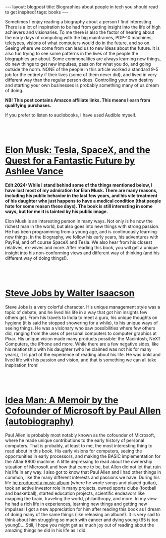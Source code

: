 #+OPTIONS: toc:nil num:nil
#+STARTUP: showall indent
#+STARTUP: hidestars
#+BEGIN_EXPORT html
---
layout: blogpost
title: Biographies about people in tech you should read to get inspired!
tags: books
---
#+END_EXPORT

Sometimes I enjoy reading a biography about a person I find interesting. There is a lot of inspiration to be had from getting insight into the life of high achievers and visionaries. To me there is also the factor of hearing about the early days of computing with the big mainframes, PDP-10 machines, teletypes, visions of what computers would do in the future, and so on. Seeing where we come from can lead us to new ideas about the future. It is also fun trying to see some patterns in the lives of the people the biographies are about. Some commonalities are always learning new things, do new things to get new impulses, passion for what you do, and going outside the norm. NONE of the people in this article worked a standard 9-5 job for the entirety if their lives (some of them never did), and lived in very different way than the regular person does. Controlling your own destiny and starting your own businesses is probably something many of us dream of doing.



*NB! This post contains Amazon affiliate links. This means I earn from qualifying purchases.*


If you prefer to listen to audiobooks, I have used Audible myself.


#+BEGIN_EXPORT html
<br />
<br />
#+END_EXPORT


* [[https://amzn.to/4eT5fvC][Elon Musk: Tesla, SpaceX, and the Quest for a Fantastic Future by Ashlee Vance]]
*Edit 2024: While I stand behind some of the things mentioned below, I have lost most of my admiration for Elon Musk. There are many reasons, including his public behavior in the last few years, and his vile treatment of his daughter who just happens to have a medical condition (that people hate for some reason these days). The book is still interesting in some ways, but for me it is tainted by his public image.*

Elon Musk is an interesting person in many ways. Not only is he now the richest man in the world, but also goes into new things with strong passion. He has been programming from a young age, and is continuously learning new things. In the biography, we follow his early years, his adventures with PayPal, and off course SpaceX and Tesla. We also hear from his closest relatives, ex-wives and more. After reading this book, you will get a unique insight into his non-conforming views and different way of thinking (and his different way of doing things!). 

#+BEGIN_EXPORT html
<br />
<br />
#+END_EXPORT


* [[https://amzn.to/40dit1S][Steve Jobs by Walter Isaacson]]

Steve Jobs is a very colorful character. His unique management style was a topic of debate, and he lived his life in a way that got him insights few others get. From his travels to India to meet a guru, his unique thoughts on hygiene (it is said he stopped showering for a while), to his unique ways of seeing things. He was a visionary who saw possibilities where few others did, ranging from the uses of personal computers to computer graphics at Pixar. His unique vision made many products possible: the Macintosh, NeXT Computers, the iPhone and more. While there are a few negative sides, like his relationship with his daughter (who he claimed was not his for many years), it is part of the experience of reading about his life. He was bold and lived life with his passion and vision, and that is something we can all take inspiration from!

#+BEGIN_EXPORT html
<br />
<br />
#+END_EXPORT


* [[https://amzn.to/40ccJp8][Idea Man: A Memoir by the Cofounder of Microsoft by Paul Allen (autobiography)]]

Paul Allen is probably most notably known as the cofounder of Microsoft, where he made unique contributions to the early history of personal computers. That is probably, at least to me, the most interesting thing to read about in this book. His early visions for computers, seeing the opportunities in early processors, and making the BASIC implementation for the Altair 8800 machine. A little depressing to read about the ownership situation of Microsoft and how that came to be, but Allen did not let that ruin his life in any way. I also got to know that Paul Allen and I had other things in common, like the many different interests and passions we have. During his life [[http://underthinkers.paulallen.com/][he produced a music album]] (where he wrote songs and played guitar), took an active investor role in many projects, owned sports clubs (football and basketball), started education projects, scientific endeavors like mapping the brain, traveling the world, philanthropy, and more. In my view he had a rich life in experiences, learning new things and getting new impulses! I got a new appreciation for him after reading this book as I dream of doing many of the same things (like releasing an album!). It is very sad to think about him struggling so much with cancer and dying young (65 is too young!)... Still, I hope you might get as much joy out of reading about the amazing things he did in his life as I did.
